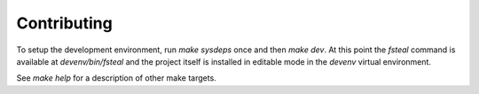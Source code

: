 Contributing
============

To setup the development environment, run `make sysdeps` once and then
`make dev`. At this point the `fsteal` command is available at
`devenv/bin/fsteal` and the project itself is installed in editable mode in
the `devenv` virtual environment.

See `make help` for a description of other make targets.
